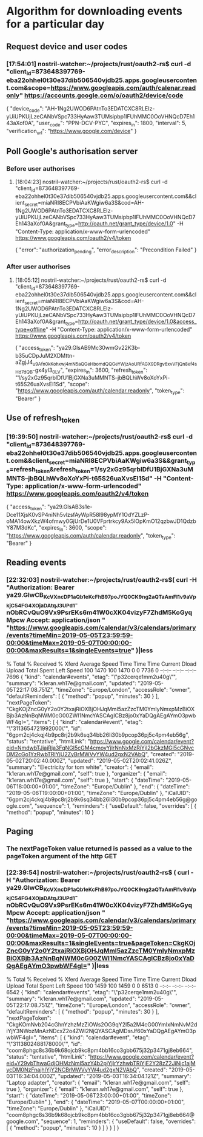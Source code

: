 * Algorithm for downloading events for a particular day
** Request device and user codes
*** [17:54:01] nostril-watcher:~/projects/rust/oauth2-rs$ curl -d "client_id=873648397769-eba22ohhel0t30e37dib506540vjdb25.apps.googleusercontent.com&scope=https://www.googleapis.com/auth/calenar.readonly" https://accounts.google.com/o/oauth2/device/code
{
  "device_code": "AH-1Ng2UWOD6PAtnTo3EDATCXC8RLEIz-yUiUPKUjLzeCANbVSpc733HyAaw3TUMsipbp1lFUhMMC0OoVHNQcD7Eh143aXof0A",
  "user_code": "PPN-DCV-PYC",
  "expires_in": 1800,
  "interval": 5,
  "verification_url": "https://www.google.com/device"
}
** Poll Google's authorisation server 
*** Before user authorises
**** [18:04:23] nostril-watcher:~/projects/rust/oauth2-rs$ curl -d "client_id=873648397769-eba22ohhel0t30e37dib506540vjdb25.apps.googleusercontent.com&&client_secret=miaNRI8ECPVbiAaKWgiw6a3S&cod=AH-1Ng2UWOD6PAtnTo3EDATCXC8RLEIz-yUiUPKUjLzeCANbVSpc733HyAaw3TUMsipbp1lFUhMMC0OoVHNQcD7Eh143aXof0A&grant_type=http://oauth.net/grant_type/device/1.0" -H "Content-Type: application/x-www-form-urlencoded" https://www.googleapis.com/oauth2/v4/token
{
  "error": "authorization_pending",
  "error_description": "Precondition Failed"
}
*** After user authorises
**** [18:05:12] nostril-watcher:~/projects/rust/oauth2-rs$ curl -d "client_id=873648397769-eba22ohhel0t30e37dib506540vjdb25.apps.googleusercontent.com&&client_secret=miaNRI8ECPVbiAaKWgiw6a3S&cod=AH-1Ng2UWOD6PAtnTo3EDATCXC8RLEIz-yUiUPKUjLzeCANbVSpc733HyAaw3TUMsipbp1lFUhMMC0OoVHNQcD7Eh143aXof0A&grant_type=http://oauth.net/grant_type/device/1.0&access_type=offline" -H "Content-Type: application/x-www-form-urlencoded" https://www.googleapis.com/oauth2/v4/token
{
  "access_token": "ya29.GlsAB9Mc30wmGv22K3b-b35uCDpJuM2XDMttn-aZgjJ4_u9Afn0kKohxwj4mN5aQGeHbomdQQGeYWjzAoURfAGX9DRgv6xvVFjQn8e_f4sHd7dQB-gx4yI3_0_LV",
  "expires_in": 3600,
  "refresh_token": "1/sy2xGz95qrblDfU1BjGXNa3uMMNTS--jbBQLhWv8oXoYxPi-t65S26uaXvsEI1Sd",
  "scope": "https://www.googleapis.com/auth/calendar.readonly",
  "token_type": "Bearer"
}
** Use of refresh_token
*** [19:39:50] nostril-watcher:~/projects/rust/oauth2-rs$ curl -d "client_id=873648397769-eba22ohhel0t30e37dib506540vjdb25.apps.googleusercontent.com&&client_secret=miaNRI8ECPVbiAaKWgiw6a3S&&grant_type=refresh_token&refresh_token=1/sy2xGz95qrblDfU1BjGXNa3uMMNTS--jbBQLhWv8oXoYxPi-t65S26uaXvsEI1Sd" -H "Content-Type: application/x-www-form-urlencoded" https://www.googleapis.com/oauth2/v4/token
{
  "access_token": "ya29.GlsAB3s1e-Dce11XjsK0vSP4niNh5vlzsfAyWpR58l98ypMY1OdYZLzP-oMA14owXkzW4ofmwy0GjUrDe1U0VFprtrkcy9Ax5lOpKmO12qzbwJD1QdzbY87M3dKc",
  "expires_in": 3600,
  "scope": "https://www.googleapis.com/auth/calendar.readonly",
  "token_type": "Bearer"
}
** Reading events
*** [22:32:03] nostril-watcher:~/projects/rust/oauth2-rs$( curl -H "Authorization: Bearer ya29.GlwCB_KcVXncDP1aQb1eKcFhB97poJYQ0CK9ng2aQTaAmFl1v9aVpkjC54FG4XOjaDAtqJ3UPd1-nObRCvQuO9Vx9PsrEKs6m41W0cXK04vizyF7ZhdM5KoGyqMpcw Accept: application/json " "https://www.googleapis.com/calendar/v3/calendars/primary/events?timeMin=2019-05-05T23:59:59-00:00&timeMax=2019-05-07T00:00:00-00:00&maxResults=1&singleEvents=true" )|less
  % Total    % Received % Xferd  Average Speed   Time    Time     Time  Current
                                 Dload  Upload   Total   Spent    Left  Speed
100  1470  100  1470    0     0   7736      0 --:--:-- --:--:-- --:--:--  7696
{
 "kind": "calendar#events",
 "etag": "\"p32cerqe1mm2u40g\"",
 "summary": "k1eran.wh17e@gmail.com",
 "updated": "2019-05-05T22:17:08.751Z",
 "timeZone": "Europe/London",
 "accessRole": "owner",
 "defaultReminders": [
  {
   "method": "popup",
   "minutes": 30
  }
 ],
 "nextPageToken": "CkgKOjZncG0yY2o0Y2txajRiOXBjOHJqMmI5azZzcTM0YmIyNmxpMzBiOXBjb3AzNnBqNWM0cG00ZWI1NmcYASCAgICBz8jo0xYaDQgAEgAYmO3pwbWF4gI=",
 "items": [
  {
   "kind": "calendar#event",
   "etag": "\"3113654721992000\"",
   "id": "6gpm2cj4ckqj4b9pc8rj2b9k6sq34bb26li30b9pcop36pj5c4pm4eb56g",
   "status": "tentative",
   "htmlLink": "https://www.google.com/calendar/event?eid=NmdwbTJjajRja3FqNGI5cGM4cmoyYjlrNnNxMzRiYjI2bGkzMGI5cGNvcDM2cGo1YzRwbTRlYjU2ZyBrMWVyYW4ud2gxN2VAbQ",
   "created": "2019-05-02T20:02:40.000Z",
   "updated": "2019-05-02T20:02:41.026Z",
   "summary": "Electricity for tom white",
   "creator": {
    "email": "k1eran.wh17e@gmail.com",
    "self": true
   },
   "organizer": {
    "email": "k1eran.wh17e@gmail.com",
    "self": true
   },
   "start": {
    "dateTime": "2019-05-06T18:00:00+01:00",
    "timeZone": "Europe/Dublin"
   },
   "end": {
    "dateTime": "2019-05-06T19:00:00+01:00",
    "timeZone": "Europe/Dublin"
   },
   "iCalUID": "6gpm2cj4ckqj4b9pc8rj2b9k6sq34bb26li30b9pcop36pj5c4pm4eb56g@google.com",
   "sequence": 1,
   "reminders": {
    "useDefault": false,
    "overrides": [
     {
      "method": "popup",
      "minutes": 10
     }
** Paging
*** The nextPageToken value returned is passed as a value to the pageToken argument of the http GET
*** [22:39:54] nostril-watcher:~/projects/rust/oauth2-rs$ ( curl -H "Authorization: Bearer ya29.GlwCB_KcVXncDP1aQb1eKcFhB97poJYQ0CK9ng2aQTaAmFl1v9aVpkjC54FG4XOjaDAtqJ3UPd1-nObRCvQuO9Vx9PsrEKs6m41W0cXK04vizyF7ZhdM5KoGyqMpcw Accept: application/json " "https://www.googleapis.com/calendar/v3/calendars/primary/events?timeMin=2019-05-05T23:59:59-00:00&timeMax=2019-05-07T00:00:00-00:00&maxResults=1&singleEvents=true&pageToken=CkgKOjZncG0yY2o0Y2txajRiOXBjOHJqMmI5azZzcTM0YmIyNmxpMzBiOXBjb3AzNnBqNWM0cG00ZWI1NmcYASCAgICBz8jo0xYaDQgAEgAYmO3pwbWF4gI=" )|less
  % Total    % Received % Xferd  Average Speed   Time    Time     Time  Current
                                 Dload  Upload   Total   Spent    Left  Speed
100  1459  100  1459    0     0   6513      0 --:--:-- --:--:-- --:--:--  6542
{
 "kind": "calendar#events",
 "etag": "\"p32cerqe1mm2u40g\"",
 "summary": "k1eran.wh17e@gmail.com",
 "updated": "2019-05-05T22:17:08.751Z",
 "timeZone": "Europe/London",
 "accessRole": "owner",
 "defaultReminders": [
  {
   "method": "popup",
   "minutes": 30
  }
 ],
 "nextPageToken": "CkgKOmNvb204cGhnYzhzMzZiOWs2OG9qY2I5a2M4cG00YmIxNmNvM2diYjY3NWozMnAzNDcxZ2o4ZWI2NjQYASCAgMDsrJf60xYaDQgAEgAYmO3pwbWF4gI=",
 "items": [
  {
   "kind": "calendar#event",
   "etag": "\"3113802488178000\"",
   "id": "coom8phgc8s36b9k68ojcb9kc8pm4bb16co3gbb675j32p3471gj8eb664",
   "status": "tentative",
   "htmlLink": "https://www.google.com/calendar/event?eid=Y29vbThwaGdjOHMzNmI5azY4b2pjYjlrYzhwbTRiYjE2Y28zZ2JiNjc1ajMycDM0NzFnajhlYjY2NCBrMWVyYW4ud2gxN2VAbQ",
   "created": "2019-05-03T16:34:04.000Z",
   "updated": "2019-05-03T16:34:04.121Z",
   "summary": "Laptop adapter",
   "creator": {
    "email": "k1eran.wh17e@gmail.com",
    "self": true
   },
   "organizer": {
    "email": "k1eran.wh17e@gmail.com",
    "self": true
   },
   "start": {
    "dateTime": "2019-05-06T23:00:00+01:00",
    "timeZone": "Europe/Dublin"
   },
   "end": {
    "dateTime": "2019-05-07T00:00:00+01:00",
    "timeZone": "Europe/Dublin"
   },
   "iCalUID": "coom8phgc8s36b9k68ojcb9kc8pm4bb16co3gbb675j32p3471gj8eb664@google.com",
   "sequence": 1,
   "reminders": {
    "useDefault": false,
    "overrides": [
     {
      "method": "popup",
      "minutes": 10
     }
    ]
   }
  }
 ]
}
